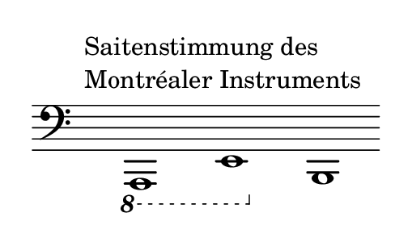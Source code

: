 \language deutsch
#(set! paper-alist (cons '("dynamic" . (cons (* 2 in) (* 1.5 in))) paper-alist))
\paper {
#(set-paper-size "dynamic")
#(define top-margin (* 4))
#(define bottom-margin (* 2))
#(define left-margin (* 5))
#(define right-margin (* 5))
	tagline = ##f
	page-breaking = #ly:one-line-breaking
} 

\score {
 
  \new Staff \relative a,,, { 
   \clef "bass"
    \once \hide Staff.TimeSignature
	 \hide Staff.BarLine 
	  \ottava #-1  a1^\markup { \translate #'( -4 . 4 ) { \column { "Saitenstimmung des" \line { "Montréaler Instruments" } } } } e'  \ottava #0 h' \bar ""
   }
}

\version "2.20.0"  % necessary for upgrading to future LilyPond versions.
